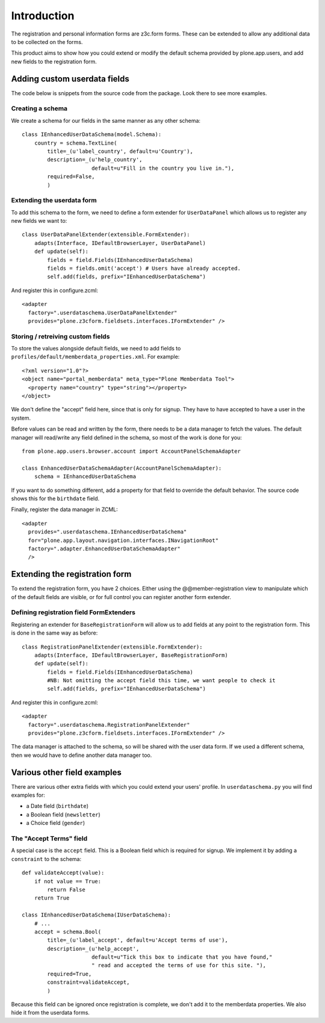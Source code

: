 Introduction
============

The registration and personal information forms are z3c.form forms. These
can be extended to allow any additional data to be collected on the forms.

This product aims to show how you could extend or modify the default schema
provided by plone.app.users, and add new fields to the registration form.

Adding custom userdata fields
-----------------------------

The code below is snippets from the source code from the package. Look there to
see more examples.

Creating a schema
~~~~~~~~~~~~~~~~~

We create a schema for our fields in the same manner as any other schema::

    class IEnhancedUserDataSchema(model.Schema):
        country = schema.TextLine(
            title=_(u'label_country', default=u'Country'),
            description=_(u'help_country',
                          default=u"Fill in the country you live in."),
            required=False,
            )

Extending the userdata form
~~~~~~~~~~~~~~~~~~~~~~~~~~~

To add this schema to the form, we need to define a form extender for
``UserDataPanel`` which allows us to register any new fields we want to::

    class UserDataPanelExtender(extensible.FormExtender):
        adapts(Interface, IDefaultBrowserLayer, UserDataPanel)
        def update(self):
            fields = field.Fields(IEnhancedUserDataSchema)
            fields = fields.omit('accept') # Users have already accepted.
            self.add(fields, prefix="IEnhancedUserDataSchema")

And register this in configure.zcml::

    <adapter
      factory=".userdataschema.UserDataPanelExtender"
      provides="plone.z3cform.fieldsets.interfaces.IFormExtender" />

Storing / retreiving custom fields
~~~~~~~~~~~~~~~~~~~~~~~~~~~~~~~~~~

To store the values alongside default fields, we need to add fields to
``profiles/default/memberdata_properties.xml``. For example::

    <?xml version="1.0"?>
    <object name="portal_memberdata" meta_type="Plone Memberdata Tool">
      <property name="country" type="string"></property>
    </object>

We don't define the "accept" field here, since that is only for signup.
They have to have accepted to have a user in the system.

Before values can be read and written by the form, there needs to be a data
manager to fetch the values. The default manager will read/write any field
defined in the schema, so most of the work is done for you::

    from plone.app.users.browser.account import AccountPanelSchemaAdapter

    class EnhancedUserDataSchemaAdapter(AccountPanelSchemaAdapter):
        schema = IEnhancedUserDataSchema

If you want to do something different, add a property for that field to
override the default behavior. The source code shows this for the ``birthdate``
field.

Finally, register the data manager in ZCML::

    <adapter
      provides=".userdataschema.IEnhancedUserDataSchema"
      for="plone.app.layout.navigation.interfaces.INavigationRoot"
      factory=".adapter.EnhancedUserDataSchemaAdapter"
      />

Extending the registration form
-------------------------------

To extend the registration form, you have 2 choices. Either using the
@@member-registration view to manipulate which of the default fields are
visible, or for full control you can register another form extender.

Defining registration field FormExtenders
~~~~~~~~~~~~~~~~~~~~~~~~~~~~~~~~~~~~~~~~~

Registering an extender for ``BaseRegistrationForm`` will allow us to add
fields at any point to the registration form. This is done in the same way
as before::

    class RegistrationPanelExtender(extensible.FormExtender):
        adapts(Interface, IDefaultBrowserLayer, BaseRegistrationForm)
        def update(self):
            fields = field.Fields(IEnhancedUserDataSchema)
            #NB: Not omitting the accept field this time, we want people to check it
            self.add(fields, prefix="IEnhancedUserDataSchema")

And register this in configure.zcml::

    <adapter
      factory=".userdataschema.RegistrationPanelExtender"
      provides="plone.z3cform.fieldsets.interfaces.IFormExtender" />

The data manager is attached to the schema, so will be shared with the user
data form. If we used a different schema, then we would have to define another
data manager too.

Various other field examples
----------------------------

There are various other extra fields with which you could extend your users'
profile. In ``userdataschema.py`` you will find examples for:

- a Date field (``birthdate``)
- a Boolean field (``newsletter``)
- a Choice field (``gender``)

The "Accept Terms" field
~~~~~~~~~~~~~~~~~~~~~~~~

A special case is the ``accept`` field. This is a Boolean field which is
required for signup. We implement it by adding a ``constraint`` to the schema::

    def validateAccept(value):
        if not value == True:
            return False
        return True

    class IEnhancedUserDataSchema(IUserDataSchema):
        # ...
        accept = schema.Bool(
            title=_(u'label_accept', default=u'Accept terms of use'),
            description=_(u'help_accept',
                          default=u"Tick this box to indicate that you have found,"
                          " read and accepted the terms of use for this site. "),
            required=True,
            constraint=validateAccept,
            )

Because this field can be ignored once registration is complete, we don't add
it to the memberdata properties. We also hide it from the userdata forms.

.. _plone.app.users: http://pypi.python.org/pypi/plone.app.users
.. _formlib: http://pypi.python.org/pypi/zope.formlib
.. _plone.app.controlpanel: http://pypi.python.org/pypi/plone.app.controlpanel
 